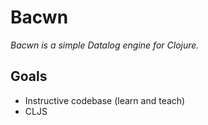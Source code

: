 * Bacwn

/Bacwn is a simple Datalog engine for Clojure./

** Goals

- Instructive codebase (learn and teach)
- CLJS




